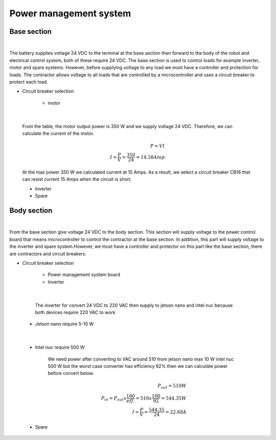 .. _power_management_system:

Power management system
##########################

Base section
*************

.. image:: ./images/14.png
    :width: 480
    :align: center

|

The battery supplies voltage 24 VDC to the terminal at the base section then forward to the body of the robot and electrical control system, both of these require 24 VDC. The base section is used to control loads for example inverter, motor and spare systems. However, before supplying voltage to any load we must have a controller and protection for loads. The contractor allows voltage to all loads that are controlled by a microcontroller and uses a circuit breaker to protect each load.  

- Circuit breaker selection

    - motor

.. image:: ./images/15.png
    :width: 480
    :align: center

|

    From the table,  the motor output power is 350 W and we supply voltage 24 VDC. Therefore, we can calculate the current of the motor.

    .. math:: 

        P = VI \\
        I = \frac{P}{V} = \frac{350}{24} = 14.58 Amp

    At the max power 350 W we calculated current at 15 Amps. As a result, we select a circuit breaker CB16 that can resist current 15 Amps when the circuit is short.

    - Inverter
    - Spare


Body section
*************

.. image:: ./images/16.png
    :width: 480
    :align: center

|

From the base section give voltage 24 VDC to the body section. This section will supply voltage to the power control board that means microcontroller to control the contractor at the base section. In addition, this part will supply voltage to the inverter and spare system.However, we must have a controller and protector on this part like the base section, there are contractors and circuit breakers.

- Circuit breaker selection

    - Power management system board
    - Inverter

.. image:: ./images/17.png
    :width: 480
    :align: center

|

        The inverter for convert 24 VDC to 220 VAC then supply to jetson nano and intel nuc because both devices require 220 VAC to work

    - Jetson nano require 5-10 W

.. image:: ./images/18.png
    :width: 480
    :align: center

|

    - Intel nuc require 500 W

        We need power after converting to VAC around 510 from jetson nano max 10 W intel nuc 500 W but the worst case converter has efficiency 92% then we can calculate power before convert below.

        .. math:: 

            P_{out} = 510 W \\
            P_{in} = P_{out} x \frac{100}{eff.} = 510 x \frac{100}{92} = 544.35 W \\
            I = \frac{P}{V} = \frac{544.35}{24} = 22.68 A

    - Spare
